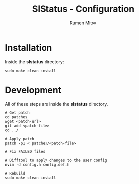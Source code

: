#+title: SlStatus - Configuration
#+author: Rumen Mitov
#+email: rumenmitov@protonmail.com

* Installation
Inside the *slstatus* directory:
#+begin_src shell
  sudo make clean install
#+end_src

* Development
All of these steps are inside the *slstatus* directory.

#+begin_src shell
  # Get patch
  cd patches
  wget <patch-url>
  git add <patch-file>
  cd ../

  # Apply patch
  patch -p1 < patches/<patch-file>

  # Fix FAILED files

  # Difftool to apply changes to the user config
  nvim -d config.h config.def.h

  # Rebuild
  sudo make clean install
#+end_src
